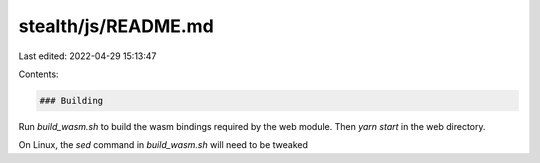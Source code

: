 stealth/js/README.md
====================

Last edited: 2022-04-29 15:13:47

Contents:

.. code-block:: md

    ### Building

Run `build_wasm.sh` to build the wasm bindings required by the web module. Then `yarn start` in the web directory.

On Linux, the `sed` command in `build_wasm.sh` will need to be tweaked



